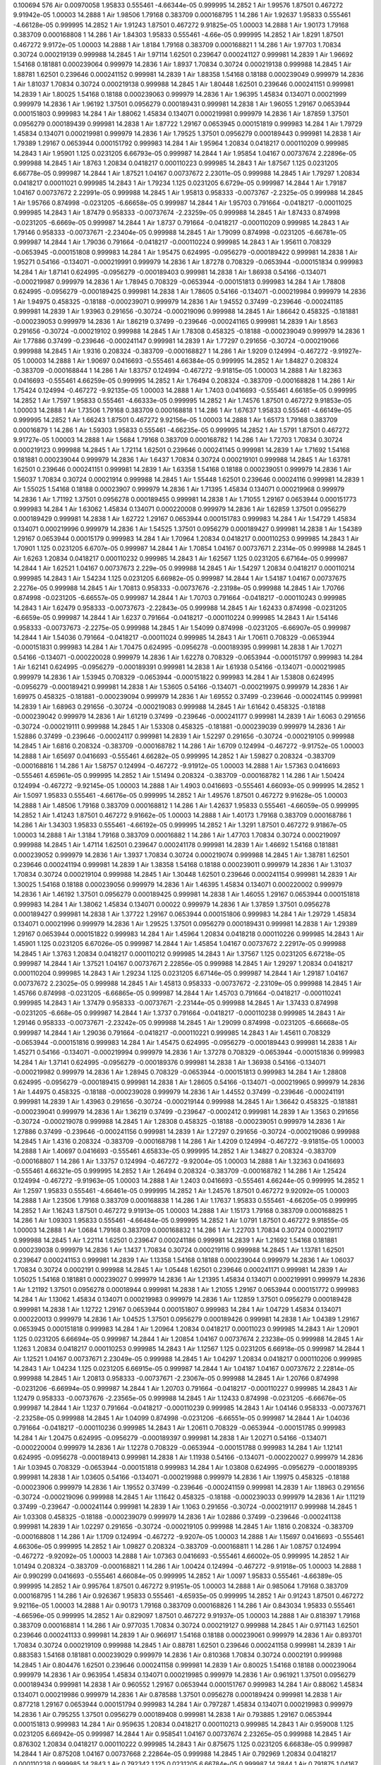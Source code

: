 0.100694
576
Air  0.00970058  1.95833  0.555461  -4.66344e-05  0.999995  14.2852  1
Air  1.99576  1.87501  0.467272  9.91942e-05  1.00003  14.2888  1
Air  1.98506  1.79168  0.383709  0.000168795  1  14.286  1
Air  1.92637  1.95833  0.555461  -4.66128e-05  0.999995  14.2852  1
Air  1.91243  1.87501  0.467272  9.91825e-05  1.00003  14.2888  1
Air  1.90173  1.79168  0.383709  0.000168808  1  14.286  1
Air  1.84303  1.95833  0.555461  -4.66e-05  0.999995  14.2852  1
Air  1.8291  1.87501  0.467272  9.9172e-05  1.00003  14.2888  1
Air  1.8184  1.79168  0.383709  0.000168821  1  14.286  1
Air  1.97703  1.70834  0.30724  0.000219139  0.999988  14.2845  1
Air  1.97114  1.62501  0.239647  0.000241127  0.999981  14.2839  1
Air  1.96692  1.54168  0.181881  0.000239064  0.999979  14.2836  1
Air  1.8937  1.70834  0.30724  0.000219138  0.999988  14.2845  1
Air  1.88781  1.62501  0.239646  0.000241152  0.999981  14.2839  1
Air  1.88358  1.54168  0.18188  0.000239049  0.999979  14.2836  1
Air  1.81037  1.70834  0.30724  0.000219138  0.999988  14.2845  1
Air  1.80448  1.62501  0.239646  0.000241151  0.999981  14.2839  1
Air  1.80025  1.54168  0.18188  0.000239063  0.999979  14.2836  1
Air  1.96395  1.45834  0.134071  0.00021999  0.999979  14.2836  1
Air  1.96192  1.37501  0.0956279  0.000189431  0.999981  14.2838  1
Air  1.96055  1.29167  0.0653944  0.000151803  0.999983  14.284  1
Air  1.88062  1.45834  0.134071  0.000219981  0.999979  14.2836  1
Air  1.87859  1.37501  0.0956279  0.000189439  0.999981  14.2838  1
Air  1.87722  1.29167  0.0653945  0.000151819  0.999983  14.284  1
Air  1.79729  1.45834  0.134071  0.000219981  0.999979  14.2836  1
Air  1.79525  1.37501  0.0956279  0.000189443  0.999981  14.2838  1
Air  1.79389  1.29167  0.0653944  0.000151792  0.999983  14.284  1
Air  1.95964  1.20834  0.0418217  0.000110209  0.999985  14.2843  1
Air  1.95901  1.125  0.0231205  6.66793e-05  0.999987  14.2844  1
Air  1.95854  1.04167  0.00737674  2.22896e-05  0.999988  14.2845  1
Air  1.8763  1.20834  0.0418217  0.000110223  0.999985  14.2843  1
Air  1.87567  1.125  0.0231205  6.66778e-05  0.999987  14.2844  1
Air  1.87521  1.04167  0.00737672  2.23011e-05  0.999988  14.2845  1
Air  1.79297  1.20834  0.0418217  0.00011021  0.999985  14.2843  1
Air  1.79234  1.125  0.0231205  6.6729e-05  0.999987  14.2844  1
Air  1.79187  1.04167  0.00737672  2.22991e-05  0.999988  14.2845  1
Air  1.95813  0.958333  -0.0073767  -2.2325e-05  0.999988  14.2845  1
Air  1.95766  0.874998  -0.0231205  -6.66658e-05  0.999987  14.2844  1
Air  1.95703  0.791664  -0.0418217  -0.00011025  0.999985  14.2843  1
Air  1.87479  0.958333  -0.00737674  -2.23259e-05  0.999988  14.2845  1
Air  1.87433  0.874998  -0.0231205  -6.6669e-05  0.999987  14.2844  1
Air  1.8737  0.791664  -0.0418217  -0.000110209  0.999985  14.2843  1
Air  1.79146  0.958333  -0.00737671  -2.23404e-05  0.999988  14.2845  1
Air  1.79099  0.874998  -0.0231205  -6.66781e-05  0.999987  14.2844  1
Air  1.79036  0.791664  -0.0418217  -0.000110224  0.999985  14.2843  1
Air  1.95611  0.708329  -0.0653945  -0.000151808  0.999983  14.284  1
Air  1.95475  0.624995  -0.0956279  -0.000189422  0.999981  14.2838  1
Air  1.95271  0.54166  -0.134071  -0.000219991  0.999979  14.2836  1
Air  1.87278  0.708329  -0.0653944  -0.000151834  0.999983  14.284  1
Air  1.87141  0.624995  -0.0956279  -0.000189403  0.999981  14.2838  1
Air  1.86938  0.54166  -0.134071  -0.000219987  0.999979  14.2836  1
Air  1.78945  0.708329  -0.0653944  -0.000151813  0.999983  14.284  1
Air  1.78808  0.624995  -0.0956279  -0.000189425  0.999981  14.2838  1
Air  1.78605  0.54166  -0.134071  -0.000219984  0.999979  14.2836  1
Air  1.94975  0.458325  -0.18188  -0.000239071  0.999979  14.2836  1
Air  1.94552  0.37499  -0.239646  -0.000241185  0.999981  14.2839  1
Air  1.93963  0.291656  -0.30724  -0.000219096  0.999988  14.2845  1
Air  1.86642  0.458325  -0.181881  -0.000239053  0.999979  14.2836  1
Air  1.86219  0.37499  -0.239646  -0.000241165  0.999981  14.2839  1
Air  1.8563  0.291656  -0.30724  -0.000219102  0.999988  14.2845  1
Air  1.78308  0.458325  -0.18188  -0.000239049  0.999979  14.2836  1
Air  1.77886  0.37499  -0.239646  -0.000241147  0.999981  14.2839  1
Air  1.77297  0.291656  -0.30724  -0.000219066  0.999988  14.2845  1
Air  1.9316  0.208324  -0.383709  -0.000168827  1  14.286  1
Air  1.9209  0.124994  -0.467272  -9.91927e-05  1.00003  14.2888  1
Air  1.90697  0.0416693  -0.555461  4.66384e-05  0.999995  14.2852  1
Air  1.84827  0.208324  -0.383709  -0.000168844  1  14.286  1
Air  1.83757  0.124994  -0.467272  -9.91815e-05  1.00003  14.2888  1
Air  1.82363  0.0416693  -0.555461  4.66259e-05  0.999995  14.2852  1
Air  1.76494  0.208324  -0.383709  -0.000168828  1  14.286  1
Air  1.75424  0.124994  -0.467272  -9.92135e-05  1.00003  14.2888  1
Air  1.7403  0.0416693  -0.555461  4.66185e-05  0.999995  14.2852  1
Air  1.7597  1.95833  0.555461  -4.66333e-05  0.999995  14.2852  1
Air  1.74576  1.87501  0.467272  9.91853e-05  1.00003  14.2888  1
Air  1.73506  1.79168  0.383709  0.000168818  1  14.286  1
Air  1.67637  1.95833  0.555461  -4.66149e-05  0.999995  14.2852  1
Air  1.66243  1.87501  0.467272  9.92156e-05  1.00003  14.2888  1
Air  1.65173  1.79168  0.383709  0.00016879  1  14.286  1
Air  1.59303  1.95833  0.555461  -4.66235e-05  0.999995  14.2852  1
Air  1.5791  1.87501  0.467272  9.91727e-05  1.00003  14.2888  1
Air  1.5684  1.79168  0.383709  0.000168782  1  14.286  1
Air  1.72703  1.70834  0.30724  0.000219123  0.999988  14.2845  1
Air  1.72114  1.62501  0.239646  0.000241145  0.999981  14.2839  1
Air  1.71692  1.54168  0.181881  0.000239044  0.999979  14.2836  1
Air  1.6437  1.70834  0.30724  0.000219101  0.999988  14.2845  1
Air  1.63781  1.62501  0.239646  0.000241151  0.999981  14.2839  1
Air  1.63358  1.54168  0.18188  0.000239051  0.999979  14.2836  1
Air  1.56037  1.70834  0.30724  0.00021914  0.999988  14.2845  1
Air  1.55448  1.62501  0.239646  0.00024116  0.999981  14.2839  1
Air  1.55025  1.54168  0.18188  0.00023907  0.999979  14.2836  1
Air  1.71395  1.45834  0.134071  0.000219968  0.999979  14.2836  1
Air  1.71192  1.37501  0.0956278  0.000189455  0.999981  14.2838  1
Air  1.71055  1.29167  0.0653944  0.000151773  0.999983  14.284  1
Air  1.63062  1.45834  0.134071  0.000220008  0.999979  14.2836  1
Air  1.62859  1.37501  0.0956279  0.000189429  0.999981  14.2838  1
Air  1.62722  1.29167  0.0653944  0.000151783  0.999983  14.284  1
Air  1.54729  1.45834  0.134071  0.000219996  0.999979  14.2836  1
Air  1.54525  1.37501  0.0956279  0.000189427  0.999981  14.2838  1
Air  1.54389  1.29167  0.0653944  0.00015179  0.999983  14.284  1
Air  1.70964  1.20834  0.0418217  0.000110253  0.999985  14.2843  1
Air  1.70901  1.125  0.0231205  6.6707e-05  0.999987  14.2844  1
Air  1.70854  1.04167  0.00737671  2.2314e-05  0.999988  14.2845  1
Air  1.6263  1.20834  0.0418217  0.000110232  0.999985  14.2843  1
Air  1.62567  1.125  0.0231205  6.67164e-05  0.999987  14.2844  1
Air  1.62521  1.04167  0.00737673  2.229e-05  0.999988  14.2845  1
Air  1.54297  1.20834  0.0418217  0.000110214  0.999985  14.2843  1
Air  1.54234  1.125  0.0231205  6.66982e-05  0.999987  14.2844  1
Air  1.54187  1.04167  0.00737675  2.2276e-05  0.999988  14.2845  1
Air  1.70813  0.958333  -0.00737676  -2.23198e-05  0.999988  14.2845  1
Air  1.70766  0.874998  -0.0231205  -6.66557e-05  0.999987  14.2844  1
Air  1.70703  0.791664  -0.0418217  -0.000110243  0.999985  14.2843  1
Air  1.62479  0.958333  -0.00737673  -2.22843e-05  0.999988  14.2845  1
Air  1.62433  0.874998  -0.0231205  -6.6659e-05  0.999987  14.2844  1
Air  1.6237  0.791664  -0.0418217  -0.000110224  0.999985  14.2843  1
Air  1.54146  0.958333  -0.00737673  -2.2275e-05  0.999988  14.2845  1
Air  1.54099  0.874998  -0.0231205  -6.66907e-05  0.999987  14.2844  1
Air  1.54036  0.791664  -0.0418217  -0.00011024  0.999985  14.2843  1
Air  1.70611  0.708329  -0.0653944  -0.000151831  0.999983  14.284  1
Air  1.70475  0.624995  -0.0956278  -0.000189395  0.999981  14.2838  1
Air  1.70271  0.54166  -0.134071  -0.000220028  0.999979  14.2836  1
Air  1.62278  0.708329  -0.0653944  -0.000151797  0.999983  14.284  1
Air  1.62141  0.624995  -0.0956279  -0.000189391  0.999981  14.2838  1
Air  1.61938  0.54166  -0.134071  -0.000219985  0.999979  14.2836  1
Air  1.53945  0.708329  -0.0653944  -0.000151822  0.999983  14.284  1
Air  1.53808  0.624995  -0.0956279  -0.000189421  0.999981  14.2838  1
Air  1.53605  0.54166  -0.134071  -0.000219975  0.999979  14.2836  1
Air  1.69975  0.458325  -0.181881  -0.000239094  0.999979  14.2836  1
Air  1.69552  0.37499  -0.239646  -0.000241145  0.999981  14.2839  1
Air  1.68963  0.291656  -0.30724  -0.000219083  0.999988  14.2845  1
Air  1.61642  0.458325  -0.18188  -0.000239042  0.999979  14.2836  1
Air  1.61219  0.37499  -0.239646  -0.000241177  0.999981  14.2839  1
Air  1.6063  0.291656  -0.30724  -0.000219111  0.999988  14.2845  1
Air  1.53308  0.458325  -0.181881  -0.000239039  0.999979  14.2836  1
Air  1.52886  0.37499  -0.239646  -0.00024117  0.999981  14.2839  1
Air  1.52297  0.291656  -0.30724  -0.000219105  0.999988  14.2845  1
Air  1.6816  0.208324  -0.383709  -0.000168782  1  14.286  1
Air  1.6709  0.124994  -0.467272  -9.91752e-05  1.00003  14.2888  1
Air  1.65697  0.0416693  -0.555461  4.66282e-05  0.999995  14.2852  1
Air  1.59827  0.208324  -0.383709  -0.000168816  1  14.286  1
Air  1.58757  0.124994  -0.467272  -9.91912e-05  1.00003  14.2888  1
Air  1.57363  0.0416693  -0.555461  4.65961e-05  0.999995  14.2852  1
Air  1.51494  0.208324  -0.383709  -0.000168782  1  14.286  1
Air  1.50424  0.124994  -0.467272  -9.92145e-05  1.00003  14.2888  1
Air  1.4903  0.0416693  -0.555461  4.66093e-05  0.999995  14.2852  1
Air  1.5097  1.95833  0.555461  -4.66176e-05  0.999995  14.2852  1
Air  1.49576  1.87501  0.467272  9.91628e-05  1.00003  14.2888  1
Air  1.48506  1.79168  0.383709  0.000168812  1  14.286  1
Air  1.42637  1.95833  0.555461  -4.66059e-05  0.999995  14.2852  1
Air  1.41243  1.87501  0.467272  9.91662e-05  1.00003  14.2888  1
Air  1.40173  1.79168  0.383709  0.000168786  1  14.286  1
Air  1.34303  1.95833  0.555461  -4.66192e-05  0.999995  14.2852  1
Air  1.3291  1.87501  0.467272  9.91867e-05  1.00003  14.2888  1
Air  1.3184  1.79168  0.383709  0.00016882  1  14.286  1
Air  1.47703  1.70834  0.30724  0.000219097  0.999988  14.2845  1
Air  1.47114  1.62501  0.239647  0.000241178  0.999981  14.2839  1
Air  1.46692  1.54168  0.181881  0.000239052  0.999979  14.2836  1
Air  1.3937  1.70834  0.30724  0.000219074  0.999988  14.2845  1
Air  1.38781  1.62501  0.239646  0.000241194  0.999981  14.2839  1
Air  1.38358  1.54168  0.18188  0.000239011  0.999979  14.2836  1
Air  1.31037  1.70834  0.30724  0.000219104  0.999988  14.2845  1
Air  1.30448  1.62501  0.239646  0.000241154  0.999981  14.2839  1
Air  1.30025  1.54168  0.18188  0.000239056  0.999979  14.2836  1
Air  1.46395  1.45834  0.134071  0.000220002  0.999979  14.2836  1
Air  1.46192  1.37501  0.0956279  0.000189425  0.999981  14.2838  1
Air  1.46055  1.29167  0.0653944  0.000151818  0.999983  14.284  1
Air  1.38062  1.45834  0.134071  0.00022  0.999979  14.2836  1
Air  1.37859  1.37501  0.0956278  0.000189427  0.999981  14.2838  1
Air  1.37722  1.29167  0.0653944  0.000151806  0.999983  14.284  1
Air  1.29729  1.45834  0.134071  0.00021996  0.999979  14.2836  1
Air  1.29525  1.37501  0.0956279  0.000189431  0.999981  14.2838  1
Air  1.29389  1.29167  0.0653944  0.000151822  0.999983  14.284  1
Air  1.45964  1.20834  0.0418218  0.000110226  0.999985  14.2843  1
Air  1.45901  1.125  0.0231205  6.67026e-05  0.999987  14.2844  1
Air  1.45854  1.04167  0.00737672  2.22917e-05  0.999988  14.2845  1
Air  1.3763  1.20834  0.0418217  0.000110212  0.999985  14.2843  1
Air  1.37567  1.125  0.0231205  6.67218e-05  0.999987  14.2844  1
Air  1.37521  1.04167  0.00737671  2.22856e-05  0.999988  14.2845  1
Air  1.29297  1.20834  0.0418217  0.000110204  0.999985  14.2843  1
Air  1.29234  1.125  0.0231205  6.67146e-05  0.999987  14.2844  1
Air  1.29187  1.04167  0.00737672  2.23025e-05  0.999988  14.2845  1
Air  1.45813  0.958333  -0.00737672  -2.23109e-05  0.999988  14.2845  1
Air  1.45766  0.874998  -0.0231205  -6.66865e-05  0.999987  14.2844  1
Air  1.45703  0.791664  -0.0418217  -0.000110241  0.999985  14.2843  1
Air  1.37479  0.958333  -0.00737671  -2.23144e-05  0.999988  14.2845  1
Air  1.37433  0.874998  -0.0231205  -6.668e-05  0.999987  14.2844  1
Air  1.3737  0.791664  -0.0418217  -0.000110238  0.999985  14.2843  1
Air  1.29146  0.958333  -0.00737671  -2.23242e-05  0.999988  14.2845  1
Air  1.29099  0.874998  -0.0231205  -6.66668e-05  0.999987  14.2844  1
Air  1.29036  0.791664  -0.0418217  -0.000110221  0.999985  14.2843  1
Air  1.45611  0.708329  -0.0653944  -0.000151816  0.999983  14.284  1
Air  1.45475  0.624995  -0.0956279  -0.000189443  0.999981  14.2838  1
Air  1.45271  0.54166  -0.134071  -0.000219994  0.999979  14.2836  1
Air  1.37278  0.708329  -0.0653944  -0.000151836  0.999983  14.284  1
Air  1.37141  0.624995  -0.0956279  -0.000189376  0.999981  14.2838  1
Air  1.36938  0.54166  -0.134071  -0.000219982  0.999979  14.2836  1
Air  1.28945  0.708329  -0.0653944  -0.000151813  0.999983  14.284  1
Air  1.28808  0.624995  -0.0956279  -0.000189415  0.999981  14.2838  1
Air  1.28605  0.54166  -0.134071  -0.000219965  0.999979  14.2836  1
Air  1.44975  0.458325  -0.18188  -0.000239028  0.999979  14.2836  1
Air  1.44552  0.37499  -0.239646  -0.000241191  0.999981  14.2839  1
Air  1.43963  0.291656  -0.30724  -0.000219144  0.999988  14.2845  1
Air  1.36642  0.458325  -0.181881  -0.000239041  0.999979  14.2836  1
Air  1.36219  0.37499  -0.239647  -0.0002412  0.999981  14.2839  1
Air  1.3563  0.291656  -0.30724  -0.000219078  0.999988  14.2845  1
Air  1.28308  0.458325  -0.18188  -0.000239051  0.999979  14.2836  1
Air  1.27886  0.37499  -0.239646  -0.000241156  0.999981  14.2839  1
Air  1.27297  0.291656  -0.30724  -0.000219086  0.999988  14.2845  1
Air  1.4316  0.208324  -0.383709  -0.000168798  1  14.286  1
Air  1.4209  0.124994  -0.467272  -9.91815e-05  1.00003  14.2888  1
Air  1.40697  0.0416693  -0.555461  4.65833e-05  0.999995  14.2852  1
Air  1.34827  0.208324  -0.383709  -0.000168807  1  14.286  1
Air  1.33757  0.124994  -0.467272  -9.92004e-05  1.00003  14.2888  1
Air  1.32363  0.0416693  -0.555461  4.66321e-05  0.999995  14.2852  1
Air  1.26494  0.208324  -0.383709  -0.000168782  1  14.286  1
Air  1.25424  0.124994  -0.467272  -9.91963e-05  1.00003  14.2888  1
Air  1.2403  0.0416693  -0.555461  4.66244e-05  0.999995  14.2852  1
Air  1.2597  1.95833  0.555461  -4.66461e-05  0.999995  14.2852  1
Air  1.24576  1.87501  0.467272  9.92092e-05  1.00003  14.2888  1
Air  1.23506  1.79168  0.383709  0.000168838  1  14.286  1
Air  1.17637  1.95833  0.555461  -4.66205e-05  0.999995  14.2852  1
Air  1.16243  1.87501  0.467272  9.91913e-05  1.00003  14.2888  1
Air  1.15173  1.79168  0.383709  0.000168825  1  14.286  1
Air  1.09303  1.95833  0.555461  -4.66484e-05  0.999995  14.2852  1
Air  1.0791  1.87501  0.467272  9.91855e-05  1.00003  14.2888  1
Air  1.0684  1.79168  0.383709  0.000168832  1  14.286  1
Air  1.22703  1.70834  0.30724  0.000219117  0.999988  14.2845  1
Air  1.22114  1.62501  0.239647  0.000241186  0.999981  14.2839  1
Air  1.21692  1.54168  0.181881  0.000239038  0.999979  14.2836  1
Air  1.1437  1.70834  0.30724  0.000219116  0.999988  14.2845  1
Air  1.13781  1.62501  0.239647  0.000241153  0.999981  14.2839  1
Air  1.13358  1.54168  0.18188  0.000239044  0.999979  14.2836  1
Air  1.06037  1.70834  0.30724  0.0002191  0.999988  14.2845  1
Air  1.05448  1.62501  0.239646  0.000241171  0.999981  14.2839  1
Air  1.05025  1.54168  0.181881  0.000239027  0.999979  14.2836  1
Air  1.21395  1.45834  0.134071  0.000219991  0.999979  14.2836  1
Air  1.21192  1.37501  0.0956278  0.00018944  0.999981  14.2838  1
Air  1.21055  1.29167  0.0653944  0.000151772  0.999983  14.284  1
Air  1.13062  1.45834  0.134071  0.000219983  0.999979  14.2836  1
Air  1.12859  1.37501  0.0956279  0.000189428  0.999981  14.2838  1
Air  1.12722  1.29167  0.0653944  0.000151807  0.999983  14.284  1
Air  1.04729  1.45834  0.134071  0.000220013  0.999979  14.2836  1
Air  1.04525  1.37501  0.0956279  0.000189426  0.999981  14.2838  1
Air  1.04389  1.29167  0.0653945  0.000151818  0.999983  14.284  1
Air  1.20964  1.20834  0.0418217  0.00011023  0.999985  14.2843  1
Air  1.20901  1.125  0.0231205  6.66694e-05  0.999987  14.2844  1
Air  1.20854  1.04167  0.00737674  2.23238e-05  0.999988  14.2845  1
Air  1.1263  1.20834  0.0418217  0.000110253  0.999985  14.2843  1
Air  1.12567  1.125  0.0231205  6.66918e-05  0.999987  14.2844  1
Air  1.12521  1.04167  0.00737671  2.23049e-05  0.999988  14.2845  1
Air  1.04297  1.20834  0.0418217  0.000110206  0.999985  14.2843  1
Air  1.04234  1.125  0.0231205  6.66915e-05  0.999987  14.2844  1
Air  1.04187  1.04167  0.00737672  2.22814e-05  0.999988  14.2845  1
Air  1.20813  0.958333  -0.00737671  -2.23067e-05  0.999988  14.2845  1
Air  1.20766  0.874998  -0.0231206  -6.66994e-05  0.999987  14.2844  1
Air  1.20703  0.791664  -0.0418217  -0.000110227  0.999985  14.2843  1
Air  1.12479  0.958333  -0.00737676  -2.23565e-05  0.999988  14.2845  1
Air  1.12433  0.874998  -0.0231205  -6.66676e-05  0.999987  14.2844  1
Air  1.1237  0.791664  -0.0418217  -0.000110239  0.999985  14.2843  1
Air  1.04146  0.958333  -0.00737671  -2.23258e-05  0.999988  14.2845  1
Air  1.04099  0.874998  -0.0231206  -6.66551e-05  0.999987  14.2844  1
Air  1.04036  0.791664  -0.0418217  -0.000110236  0.999985  14.2843  1
Air  1.20611  0.708329  -0.0653944  -0.000151785  0.999983  14.284  1
Air  1.20475  0.624995  -0.0956279  -0.000189397  0.999981  14.2838  1
Air  1.20271  0.54166  -0.134071  -0.000220004  0.999979  14.2836  1
Air  1.12278  0.708329  -0.0653944  -0.000151788  0.999983  14.284  1
Air  1.12141  0.624995  -0.0956278  -0.000189413  0.999981  14.2838  1
Air  1.11938  0.54166  -0.134071  -0.000220027  0.999979  14.2836  1
Air  1.03945  0.708329  -0.0653944  -0.000151818  0.999983  14.284  1
Air  1.03808  0.624995  -0.0956279  -0.000189395  0.999981  14.2838  1
Air  1.03605  0.54166  -0.134071  -0.000219988  0.999979  14.2836  1
Air  1.19975  0.458325  -0.18188  -0.00023906  0.999979  14.2836  1
Air  1.19552  0.37499  -0.239646  -0.000241159  0.999981  14.2839  1
Air  1.18963  0.291656  -0.30724  -0.000219096  0.999988  14.2845  1
Air  1.11642  0.458325  -0.18188  -0.000239033  0.999979  14.2836  1
Air  1.11219  0.37499  -0.239647  -0.000241144  0.999981  14.2839  1
Air  1.1063  0.291656  -0.30724  -0.000219117  0.999988  14.2845  1
Air  1.03308  0.458325  -0.18188  -0.000239079  0.999979  14.2836  1
Air  1.02886  0.37499  -0.239646  -0.000241138  0.999981  14.2839  1
Air  1.02297  0.291656  -0.30724  -0.000219105  0.999988  14.2845  1
Air  1.1816  0.208324  -0.383709  -0.000168808  1  14.286  1
Air  1.1709  0.124994  -0.467272  -9.9207e-05  1.00003  14.2888  1
Air  1.15697  0.0416693  -0.555461  4.66306e-05  0.999995  14.2852  1
Air  1.09827  0.208324  -0.383709  -0.000168811  1  14.286  1
Air  1.08757  0.124994  -0.467272  -9.92092e-05  1.00003  14.2888  1
Air  1.07363  0.0416693  -0.555461  4.66002e-05  0.999995  14.2852  1
Air  1.01494  0.208324  -0.383709  -0.000168821  1  14.286  1
Air  1.00424  0.124994  -0.467272  -9.91918e-05  1.00003  14.2888  1
Air  0.990299  0.0416693  -0.555461  4.66084e-05  0.999995  14.2852  1
Air  1.0097  1.95833  0.555461  -4.66389e-05  0.999995  14.2852  1
Air  0.995764  1.87501  0.467272  9.91951e-05  1.00003  14.2888  1
Air  0.985064  1.79168  0.383709  0.000168795  1  14.286  1
Air  0.926367  1.95833  0.555461  -4.65935e-05  0.999995  14.2852  1
Air  0.91243  1.87501  0.467272  9.92116e-05  1.00003  14.2888  1
Air  0.90173  1.79168  0.383709  0.000168826  1  14.286  1
Air  0.843034  1.95833  0.555461  -4.66596e-05  0.999995  14.2852  1
Air  0.829097  1.87501  0.467272  9.91937e-05  1.00003  14.2888  1
Air  0.818397  1.79168  0.383709  0.000168814  1  14.286  1
Air  0.977035  1.70834  0.30724  0.000219127  0.999988  14.2845  1
Air  0.971143  1.62501  0.239646  0.000241133  0.999981  14.2839  1
Air  0.966917  1.54168  0.18188  0.000239061  0.999979  14.2836  1
Air  0.893701  1.70834  0.30724  0.000219109  0.999988  14.2845  1
Air  0.88781  1.62501  0.239646  0.000241158  0.999981  14.2839  1
Air  0.883583  1.54168  0.181881  0.000239029  0.999979  14.2836  1
Air  0.810368  1.70834  0.30724  0.0002191  0.999988  14.2845  1
Air  0.804476  1.62501  0.239646  0.000241158  0.999981  14.2839  1
Air  0.80025  1.54168  0.18188  0.000239064  0.999979  14.2836  1
Air  0.963954  1.45834  0.134071  0.000219985  0.999979  14.2836  1
Air  0.961921  1.37501  0.0956279  0.000189434  0.999981  14.2838  1
Air  0.960552  1.29167  0.0653944  0.000151767  0.999983  14.284  1
Air  0.88062  1.45834  0.134071  0.000219986  0.999979  14.2836  1
Air  0.878588  1.37501  0.0956278  0.000189424  0.999981  14.2838  1
Air  0.877218  1.29167  0.0653944  0.000151794  0.999983  14.284  1
Air  0.797287  1.45834  0.134071  0.000219983  0.999979  14.2836  1
Air  0.795255  1.37501  0.0956279  0.000189408  0.999981  14.2838  1
Air  0.793885  1.29167  0.0653944  0.000151813  0.999983  14.284  1
Air  0.959635  1.20834  0.0418217  0.000110213  0.999985  14.2843  1
Air  0.959008  1.125  0.0231205  6.66942e-05  0.999987  14.2844  1
Air  0.958541  1.04167  0.00737674  2.23265e-05  0.999988  14.2845  1
Air  0.876302  1.20834  0.0418217  0.000110222  0.999985  14.2843  1
Air  0.875675  1.125  0.0231205  6.66838e-05  0.999987  14.2844  1
Air  0.875208  1.04167  0.00737668  2.22864e-05  0.999988  14.2845  1
Air  0.792969  1.20834  0.0418217  0.000110238  0.999985  14.2843  1
Air  0.792342  1.125  0.0231205  6.66784e-05  0.999987  14.2844  1
Air  0.791875  1.04167  0.00737674  2.23267e-05  0.999988  14.2845  1
Air  0.958125  0.958333  -0.00737673  -2.23257e-05  0.999988  14.2845  1
Air  0.957658  0.874998  -0.0231205  -6.66823e-05  0.999987  14.2844  1
Air  0.957031  0.791664  -0.0418217  -0.00011022  0.999985  14.2843  1
Air  0.874792  0.958333  -0.00737672  -2.22961e-05  0.999988  14.2845  1
Air  0.874325  0.874998  -0.0231205  -6.66879e-05  0.999987  14.2844  1
Air  0.873698  0.791664  -0.0418217  -0.000110235  0.999985  14.2843  1
Air  0.791459  0.958333  -0.00737672  -2.23133e-05  0.999988  14.2845  1
Air  0.790992  0.874998  -0.0231206  -6.66869e-05  0.999987  14.2844  1
Air  0.790365  0.791664  -0.0418217  -0.000110239  0.999985  14.2843  1
Air  0.956115  0.708329  -0.0653944  -0.000151803  0.999983  14.284  1
Air  0.954745  0.624995  -0.0956279  -0.000189408  0.999981  14.2838  1
Air  0.952713  0.54166  -0.134071  -0.000220001  0.999979  14.2836  1
Air  0.872782  0.708329  -0.0653944  -0.000151797  0.999983  14.284  1
Air  0.871412  0.624995  -0.0956279  -0.00018943  0.999981  14.2838  1
Air  0.86938  0.54166  -0.134071  -0.000219975  0.999979  14.2836  1
Air  0.789448  0.708329  -0.0653944  -0.000151796  0.999983  14.284  1
Air  0.788079  0.624995  -0.0956278  -0.000189425  0.999981  14.2838  1
Air  0.786046  0.54166  -0.134071  -0.000219976  0.999979  14.2836  1
Air  0.94975  0.458325  -0.181881  -0.00023904  0.999979  14.2836  1
Air  0.945524  0.37499  -0.239646  -0.000241134  0.999981  14.2839  1
Air  0.939632  0.291656  -0.30724  -0.000219138  0.999988  14.2845  1
Air  0.866417  0.458325  -0.181881  -0.00023905  0.999979  14.2836  1
Air  0.86219  0.37499  -0.239646  -0.000241127  0.999981  14.2839  1
Air  0.856299  0.291656  -0.30724  -0.000219124  0.999988  14.2845  1
Air  0.783083  0.458325  -0.18188  -0.000239044  0.999979  14.2836  1
Air  0.778857  0.37499  -0.239646  -0.000241148  0.999981  14.2839  1
Air  0.772965  0.291656  -0.30724  -0.00021911  0.999988  14.2845  1
Air  0.931603  0.208324  -0.383709  -0.00016878  1  14.286  1
Air  0.920903  0.124994  -0.467272  -9.92135e-05  1.00003  14.2888  1
Air  0.906966  0.0416693  -0.555461  4.66495e-05  0.999995  14.2852  1
Air  0.84827  0.208324  -0.383709  -0.000168826  1  14.286  1
Air  0.83757  0.124994  -0.467272  -9.91489e-05  1.00003  14.2888  1
Air  0.823633  0.0416693  -0.555461  4.65997e-05  0.999995  14.2852  1
Air  0.764936  0.208324  -0.383709  -0.000168801  1  14.286  1
Air  0.754236  0.124994  -0.467272  -9.91841e-05  1.00003  14.2888  1
Air  0.740299  0.0416693  -0.555461  4.66179e-05  0.999995  14.2852  1
Air  0.759701  1.95833  0.555461  -4.65919e-05  0.999995  14.2852  1
Air  0.745764  1.87501  0.467272  9.91471e-05  1.00003  14.2888  1
Air  0.735064  1.79168  0.383709  0.000168806  1  14.286  1
Air  0.676367  1.95833  0.555461  -4.66188e-05  0.999995  14.2852  1
Air  0.66243  1.87501  0.467272  9.91995e-05  1.00003  14.2888  1
Air  0.65173  1.79168  0.383709  0.000168793  1  14.286  1
Air  0.593034  1.95833  0.555461  -4.66243e-05  0.999995  14.2852  1
Air  0.579097  1.87501  0.467272  9.91891e-05  1.00003  14.2888  1
Air  0.568397  1.79168  0.383709  0.000168819  1  14.286  1
Air  0.727035  1.70834  0.30724  0.000219089  0.999988  14.2845  1
Air  0.721143  1.62501  0.239646  0.000241188  0.999981  14.2839  1
Air  0.716917  1.54168  0.18188  0.000239056  0.999979  14.2836  1
Air  0.643701  1.70834  0.30724  0.000219056  0.999988  14.2845  1
Air  0.63781  1.62501  0.239647  0.000241148  0.999981  14.2839  1
Air  0.633583  1.54168  0.18188  0.000239069  0.999979  14.2836  1
Air  0.560368  1.70834  0.30724  0.00021911  0.999988  14.2845  1
Air  0.554476  1.62501  0.239646  0.000241167  0.999981  14.2839  1
Air  0.55025  1.54168  0.18188  0.000239032  0.999979  14.2836  1
Air  0.713954  1.45834  0.134071  0.000219976  0.999979  14.2836  1
Air  0.711921  1.37501  0.0956279  0.000189413  0.999981  14.2838  1
Air  0.710552  1.29167  0.0653945  0.000151818  0.999983  14.284  1
Air  0.63062  1.45834  0.134071  0.00022  0.999979  14.2836  1
Air  0.628588  1.37501  0.0956279  0.000189443  0.999981  14.2838  1
Air  0.627218  1.29167  0.0653944  0.000151799  0.999983  14.284  1
Air  0.547287  1.45834  0.134071  0.000220014  0.999979  14.2836  1
Air  0.545255  1.37501  0.0956278  0.000189427  0.999981  14.2838  1
Air  0.543885  1.29167  0.0653944  0.000151814  0.999983  14.284  1
Air  0.709635  1.20834  0.0418217  0.000110234  0.999985  14.2843  1
Air  0.709008  1.125  0.0231206  6.67075e-05  0.999987  14.2844  1
Air  0.708541  1.04167  0.00737672  2.22904e-05  0.999988  14.2845  1
Air  0.626302  1.20834  0.0418217  0.000110225  0.999985  14.2843  1
Air  0.625675  1.125  0.0231205  6.66643e-05  0.999987  14.2844  1
Air  0.625208  1.04167  0.00737672  2.23e-05  0.999988  14.2845  1
Air  0.542969  1.20834  0.0418217  0.000110236  0.999985  14.2843  1
Air  0.542342  1.125  0.0231205  6.66653e-05  0.999987  14.2844  1
Air  0.541875  1.04167  0.00737671  2.23051e-05  0.999988  14.2845  1
Air  0.708125  0.958333  -0.00737672  -2.2296e-05  0.999988  14.2845  1
Air  0.707658  0.874998  -0.0231205  -6.67177e-05  0.999987  14.2844  1
Air  0.707031  0.791664  -0.0418217  -0.000110207  0.999985  14.2843  1
Air  0.624792  0.958333  -0.00737671  -2.23128e-05  0.999988  14.2845  1
Air  0.624325  0.874998  -0.0231205  -6.66904e-05  0.999987  14.2844  1
Air  0.623698  0.791664  -0.0418217  -0.000110232  0.999985  14.2843  1
Air  0.541459  0.958333  -0.00737671  -2.22945e-05  0.999988  14.2845  1
Air  0.540992  0.874998  -0.0231205  -6.67045e-05  0.999987  14.2844  1
Air  0.540365  0.791664  -0.0418217  -0.00011024  0.999985  14.2843  1
Air  0.706115  0.708329  -0.0653944  -0.000151801  0.999983  14.284  1
Air  0.704745  0.624995  -0.0956279  -0.000189437  0.999981  14.2838  1
Air  0.702713  0.54166  -0.134071  -0.000219972  0.999979  14.2836  1
Air  0.622782  0.708329  -0.0653944  -0.000151803  0.999983  14.284  1
Air  0.621412  0.624995  -0.0956279  -0.000189439  0.999981  14.2838  1
Air  0.61938  0.54166  -0.134071  -0.000219992  0.999979  14.2836  1
Air  0.539448  0.708329  -0.0653944  -0.000151843  0.999983  14.284  1
Air  0.538079  0.624995  -0.0956279  -0.00018939  0.999981  14.2838  1
Air  0.536046  0.54166  -0.134071  -0.00022001  0.999979  14.2836  1
Air  0.69975  0.458325  -0.181881  -0.000239023  0.999979  14.2836  1
Air  0.695524  0.37499  -0.239647  -0.000241165  0.999981  14.2839  1
Air  0.689632  0.291656  -0.30724  -0.000219099  0.999988  14.2845  1
Air  0.616417  0.458325  -0.18188  -0.000239044  0.999979  14.2836  1
Air  0.61219  0.37499  -0.239646  -0.000241147  0.999981  14.2839  1
Air  0.606299  0.291656  -0.30724  -0.000219103  0.999988  14.2845  1
Air  0.533083  0.458325  -0.18188  -0.00023906  0.999979  14.2836  1
Air  0.528857  0.37499  -0.239646  -0.000241136  0.999981  14.2839  1
Air  0.522965  0.291656  -0.30724  -0.000219083  0.999988  14.2845  1
Air  0.681603  0.208324  -0.383709  -0.000168789  1  14.286  1
Air  0.670903  0.124994  -0.467272  -9.92123e-05  1.00003  14.2888  1
Air  0.656966  0.0416693  -0.555461  4.66093e-05  0.999995  14.2852  1
Air  0.59827  0.208324  -0.383709  -0.00016883  1  14.286  1
Air  0.58757  0.124994  -0.467272  -9.91853e-05  1.00003  14.2888  1
Air  0.573633  0.0416693  -0.555461  4.66153e-05  0.999995  14.2852  1
Air  0.514936  0.208324  -0.383709  -0.000168796  1  14.286  1
Air  0.504236  0.124994  -0.467272  -9.91748e-05  1.00003  14.2888  1
Air  0.490299  0.0416693  -0.555461  4.66476e-05  0.999995  14.2852  1
Air  0.509701  1.95833  0.555461  -4.66492e-05  0.999995  14.2852  1
Air  0.495764  1.87501  0.467272  9.92046e-05  1.00003  14.2888  1
Air  0.485064  1.79168  0.383709  0.000168797  1  14.286  1
Air  0.426367  1.95833  0.555461  -4.66195e-05  0.999995  14.2852  1
Air  0.41243  1.87501  0.467272  9.91759e-05  1.00003  14.2888  1
Air  0.40173  1.79168  0.383709  0.000168825  1  14.286  1
Air  0.343034  1.95833  0.555461  -4.66326e-05  0.999995  14.2852  1
Air  0.329097  1.87501  0.467272  9.91723e-05  1.00003  14.2888  1
Air  0.318397  1.79168  0.383709  0.000168821  1  14.286  1
Air  0.477035  1.70834  0.30724  0.00021908  0.999988  14.2845  1
Air  0.471143  1.62501  0.239646  0.000241138  0.999981  14.2839  1
Air  0.466917  1.54168  0.18188  0.000239066  0.999979  14.2836  1
Air  0.393701  1.70834  0.30724  0.00021911  0.999988  14.2845  1
Air  0.38781  1.62501  0.239646  0.000241131  0.999981  14.2839  1
Air  0.383583  1.54168  0.18188  0.000239023  0.999979  14.2836  1
Air  0.310368  1.70834  0.30724  0.000219126  0.999988  14.2845  1
Air  0.304476  1.62501  0.239646  0.000241159  0.999981  14.2839  1
Air  0.30025  1.54168  0.18188  0.000239023  0.999979  14.2836  1
Air  0.463954  1.45834  0.134071  0.000220024  0.999979  14.2836  1
Air  0.461921  1.37501  0.0956279  0.000189425  0.999981  14.2838  1
Air  0.460552  1.29167  0.0653944  0.000151826  0.999983  14.284  1
Air  0.38062  1.45834  0.134071  0.000219975  0.999979  14.2836  1
Air  0.378588  1.37501  0.0956279  0.000189433  0.999981  14.2838  1
Air  0.377218  1.29167  0.0653945  0.000151788  0.999983  14.284  1
Air  0.297287  1.45834  0.134071  0.000219977  0.999979  14.2836  1
Air  0.295255  1.37501  0.0956279  0.000189435  0.999981  14.2838  1
Air  0.293885  1.29167  0.0653945  0.000151773  0.999983  14.284  1
Air  0.459635  1.20834  0.0418217  0.00011022  0.999985  14.2843  1
Air  0.459008  1.125  0.0231205  6.66938e-05  0.999987  14.2844  1
Air  0.458541  1.04167  0.00737677  2.23072e-05  0.999988  14.2845  1
Air  0.376302  1.20834  0.0418217  0.000110235  0.999985  14.2843  1
Air  0.375675  1.125  0.0231205  6.66746e-05  0.999987  14.2844  1
Air  0.375208  1.04167  0.00737672  2.23276e-05  0.999988  14.2845  1
Air  0.292969  1.20834  0.0418217  0.000110244  0.999985  14.2843  1
Air  0.292342  1.125  0.0231205  6.66737e-05  0.999987  14.2844  1
Air  0.291875  1.04167  0.00737676  2.2305e-05  0.999988  14.2845  1
Air  0.458125  0.958333  -0.00737674  -2.23153e-05  0.999988  14.2845  1
Air  0.457658  0.874998  -0.0231205  -6.66721e-05  0.999987  14.2844  1
Air  0.457031  0.791664  -0.0418218  -0.00011024  0.999985  14.2843  1
Air  0.374792  0.958333  -0.00737672  -2.22912e-05  0.999988  14.2845  1
Air  0.374325  0.874998  -0.0231205  -6.66978e-05  0.999987  14.2844  1
Air  0.373698  0.791664  -0.0418217  -0.000110224  0.999985  14.2843  1
Air  0.291459  0.958333  -0.00737673  -2.23223e-05  0.999988  14.2845  1
Air  0.290992  0.874998  -0.0231205  -6.67044e-05  0.999987  14.2844  1
Air  0.290365  0.791664  -0.0418217  -0.00011021  0.999985  14.2843  1
Air  0.456115  0.708329  -0.0653944  -0.000151801  0.999983  14.284  1
Air  0.454745  0.624995  -0.0956278  -0.000189428  0.999981  14.2838  1
Air  0.452713  0.54166  -0.134071  -0.000219979  0.999979  14.2836  1
Air  0.372782  0.708329  -0.0653944  -0.000151776  0.999983  14.284  1
Air  0.371412  0.624995  -0.0956279  -0.00018943  0.999981  14.2838  1
Air  0.36938  0.54166  -0.134071  -0.000219986  0.999979  14.2836  1
Air  0.289448  0.708329  -0.0653944  -0.000151819  0.999983  14.284  1
Air  0.288079  0.624995  -0.0956279  -0.000189441  0.999981  14.2838  1
Air  0.286046  0.54166  -0.134071  -0.000219973  0.999979  14.2836  1
Air  0.44975  0.458325  -0.18188  -0.000239055  0.999979  14.2836  1
Air  0.445524  0.37499  -0.239646  -0.000241143  0.999981  14.2839  1
Air  0.439632  0.291656  -0.30724  -0.000219117  0.999988  14.2845  1
Air  0.366417  0.458325  -0.181881  -0.000239067  0.999979  14.2836  1
Air  0.36219  0.37499  -0.239646  -0.000241175  0.999981  14.2839  1
Air  0.356299  0.291656  -0.30724  -0.000219073  0.999988  14.2845  1
Air  0.283083  0.458325  -0.18188  -0.000239067  0.999979  14.2836  1
Air  0.278857  0.37499  -0.239647  -0.00024115  0.999981  14.2839  1
Air  0.272965  0.291656  -0.30724  -0.000219076  0.999988  14.2845  1
Air  0.431603  0.208324  -0.383709  -0.000168787  1  14.286  1
Air  0.420903  0.124994  -0.467272  -9.91645e-05  1.00003  14.2888  1
Air  0.406966  0.0416693  -0.555461  4.66237e-05  0.999995  14.2852  1
Air  0.34827  0.208324  -0.383709  -0.000168805  1  14.286  1
Air  0.33757  0.124994  -0.467272  -9.91695e-05  1.00003  14.2888  1
Air  0.323633  0.0416693  -0.555461  4.66469e-05  0.999995  14.2852  1
Air  0.264936  0.208324  -0.383709  -0.000168804  1  14.286  1
Air  0.254236  0.124994  -0.467272  -9.92042e-05  1.00003  14.2888  1
Air  0.240299  0.0416693  -0.555461  4.6613e-05  0.999995  14.2852  1
Air  0.259701  1.95833  0.555461  -4.66196e-05  0.999995  14.2852  1
Air  0.245764  1.87501  0.467272  9.91979e-05  1.00003  14.2888  1
Air  0.235064  1.79168  0.383709  0.00016882  1  14.286  1
Air  0.176367  1.95833  0.555461  -4.66426e-05  0.999995  14.2852  1
Air  0.16243  1.87501  0.467272  9.91895e-05  1.00003  14.2888  1
Air  0.15173  1.79168  0.383709  0.000168819  1  14.286  1
Air  0.0930339  1.95833  0.555461  -4.66282e-05  0.999995  14.2852  1
Air  0.079097  1.87501  0.467272  9.91789e-05  1.00003  14.2888  1
Air  0.0683972  1.79168  0.383709  0.000168795  1  14.286  1
Air  0.227035  1.70834  0.30724  0.000219137  0.999988  14.2845  1
Air  0.221143  1.62501  0.239646  0.000241133  0.999981  14.2839  1
Air  0.216917  1.54168  0.181881  0.000239006  0.999979  14.2836  1
Air  0.143701  1.70834  0.30724  0.000219097  0.999988  14.2845  1
Air  0.13781  1.62501  0.239646  0.000241133  0.999981  14.2839  1
Air  0.133583  1.54168  0.18188  0.000239075  0.999979  14.2836  1
Air  0.0603682  1.70834  0.30724  0.000219112  0.999988  14.2845  1
Air  0.0544762  1.62501  0.239646  0.000241176  0.999981  14.2839  1
Air  0.0502501  1.54168  0.18188  0.000239081  0.999979  14.2836  1
Air  0.213954  1.45834  0.134071  0.000220004  0.999979  14.2836  1
Air  0.211921  1.37501  0.0956279  0.000189416  0.999981  14.2838  1
Air  0.210552  1.29167  0.0653944  0.000151792  0.999983  14.284  1
Air  0.13062  1.45834  0.134071  0.000219972  0.999979  14.2836  1
Air  0.128588  1.37501  0.0956279  0.00018947  0.999981  14.2838  1
Air  0.127218  1.29167  0.0653945  0.000151795  0.999983  14.284  1
Air  0.0472871  1.45834  0.134071  0.000219987  0.999979  14.2836  1
Air  0.0452546  1.37501  0.0956279  0.000189431  0.999981  14.2838  1
Air  0.0438851  1.29167  0.0653944  0.000151801  0.999983  14.284  1
Air  0.209635  1.20834  0.0418218  0.000110263  0.999985  14.2843  1
Air  0.209008  1.125  0.0231205  6.67266e-05  0.999987  14.2844  1
Air  0.208541  1.04167  0.00737671  2.22744e-05  0.999988  14.2845  1
Air  0.126302  1.20834  0.0418217  0.000110277  0.999985  14.2843  1
Air  0.125675  1.125  0.0231205  6.66553e-05  0.999987  14.2844  1
Air  0.125208  1.04167  0.0073767  2.22836e-05  0.999988  14.2845  1
Air  0.0429686  1.20834  0.0418217  0.000110234  0.999985  14.2843  1
Air  0.0423416  1.125  0.0231205  6.6674e-05  0.999987  14.2844  1
Air  0.0418746  1.04167  0.00737674  2.22923e-05  0.999988  14.2845  1
Air  0.208125  0.958333  -0.00737671  -2.22882e-05  0.999988  14.2845  1
Air  0.207658  0.874998  -0.0231205  -6.66663e-05  0.999987  14.2844  1
Air  0.207031  0.791664  -0.0418217  -0.000110203  0.999985  14.2843  1
Air  0.124792  0.958333  -0.00737675  -2.23152e-05  0.999988  14.2845  1
Air  0.124325  0.874998  -0.0231205  -6.66853e-05  0.999987  14.2844  1
Air  0.123698  0.791664  -0.0418218  -0.0001102  0.999985  14.2843  1
Air  0.0414587  0.958333  -0.00737673  -2.23141e-05  0.999988  14.2845  1
Air  0.0409917  0.874998  -0.0231205  -6.66399e-05  0.999987  14.2844  1
Air  0.0403648  0.791664  -0.0418217  -0.000110235  0.999985  14.2843  1
Air  0.206115  0.708329  -0.0653944  -0.00015181  0.999983  14.284  1
Air  0.204745  0.624995  -0.0956279  -0.000189435  0.999981  14.2838  1
Air  0.202713  0.54166  -0.134071  -0.000219978  0.999979  14.2836  1
Air  0.122782  0.708329  -0.0653944  -0.000151823  0.999983  14.284  1
Air  0.121412  0.624995  -0.0956278  -0.000189394  0.999981  14.2838  1
Air  0.11938  0.54166  -0.134071  -0.00022001  0.999979  14.2836  1
Air  0.0394483  0.708329  -0.0653944  -0.000151781  0.999983  14.284  1
Air  0.0380788  0.624995  -0.0956279  -0.000189447  0.999981  14.2838  1
Air  0.0360462  0.54166  -0.134071  -0.000219973  0.999979  14.2836  1
Air  0.19975  0.458325  -0.18188  -0.000239065  0.999979  14.2836  1
Air  0.195524  0.37499  -0.239646  -0.000241154  0.999981  14.2839  1
Air  0.189632  0.291656  -0.30724  -0.00021911  0.999988  14.2845  1
Air  0.116417  0.458325  -0.18188  -0.000239047  0.999979  14.2836  1
Air  0.11219  0.37499  -0.239646  -0.000241157  0.999981  14.2839  1
Air  0.106299  0.291656  -0.30724  -0.000219122  0.999988  14.2845  1
Air  0.0330833  0.458325  -0.181881  -0.000239079  0.999979  14.2836  1
Air  0.0288571  0.37499  -0.239646  -0.00024114  0.999981  14.2839  1
Air  0.0229652  0.291656  -0.30724  -0.000219105  0.999988  14.2845  1
Air  0.181603  0.208324  -0.383709  -0.000168769  1  14.286  1
Air  0.170903  0.124994  -0.467272  -9.9201e-05  1.00003  14.2888  1
Air  0.156966  0.0416693  -0.555461  4.6604e-05  0.999995  14.2852  1
Air  0.0982695  0.208324  -0.383709  -0.000168796  1  14.286  1
Air  0.0875697  0.124994  -0.467272  -9.91879e-05  1.00003  14.2888  1
Air  0.0736328  0.0416693  -0.555461  4.66227e-05  0.999995  14.2852  1
Air  0.0149362  0.208324  -0.383709  -0.000168788  1  14.286  1
Air  0.00423635  0.124994  -0.467272  -9.92082e-05  1.00003  14.2888  1
Air  1.9903  0.0416693  -0.555461  4.6619e-05  0.999995  14.2852  1
